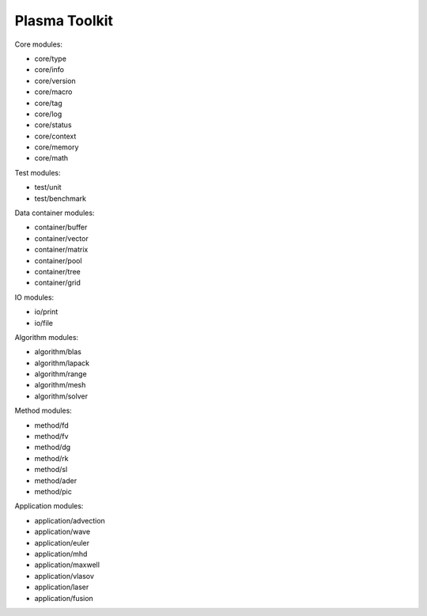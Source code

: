 Plasma Toolkit
==============

Core modules:

* core/type
* core/info
* core/version
* core/macro
* core/tag
* core/log
* core/status
* core/context
* core/memory
* core/math

Test modules:

* test/unit
* test/benchmark

Data container modules:

* container/buffer
* container/vector
* container/matrix
* container/pool
* container/tree
* container/grid

IO modules:

* io/print
* io/file

Algorithm modules:

* algorithm/blas
* algorithm/lapack
* algorithm/range
* algorithm/mesh
* algorithm/solver

Method modules:

* method/fd
* method/fv
* method/dg
* method/rk
* method/sl
* method/ader
* method/pic

Application modules:

* application/advection
* application/wave
* application/euler
* application/mhd
* application/maxwell
* application/vlasov
* application/laser
* application/fusion
